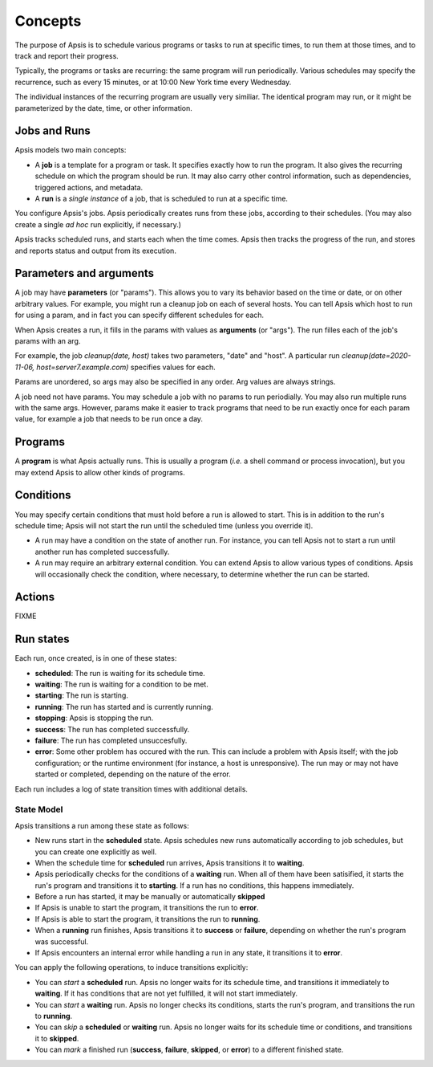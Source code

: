 ********
Concepts
********

The purpose of Apsis is to schedule various programs or tasks to run at specific
times, to run them at those times, and to track and report their progress.

Typically, the programs or tasks are recurring: the same program will run
periodically.  Various schedules may specify the recurrence, such as every 15
minutes, or at 10:00 New York time every Wednesday.

The individual instances of the recurring program are usually very similiar.
The identical program may run, or it might be parameterized by the date, time,
or other information.


Jobs and Runs
-------------

Apsis models two main concepts:

- A **job** is a template for a program or task.  It specifies exactly how to
  run the program.  It also gives the recurring schedule on which the program
  should be run.  It may also carry other control information, such as
  dependencies, triggered actions, and metadata.

- A **run** is a *single instance* of a job, that is scheduled to run at a
  specific time.

You configure Apsis's jobs.  Apsis periodically creates runs from these jobs,
according to their schedules.  (You may also create a single *ad hoc* run
explicitly, if necessary.)

Apsis tracks scheduled runs, and starts each when the time comes.  Apsis then
tracks the progress of the run, and stores and reports status and output from
its execution.


Parameters and arguments
------------------------

A job may have **parameters** (or "params").  This allows you to vary its
behavior based on the time or date, or on other arbitrary values.  For example,
you might run a cleanup job on each of several hosts.  You can tell Apsis which
host to run for using a param, and in fact you can specify different schedules
for each.

When Apsis creates a run, it fills in the params with values as **arguments**
(or "args").  The run filles each of the job's params with an arg.

For example, the job `cleanup(date, host)` takes two parameters, "date" and
"host".  A particular run `cleanup(date=2020-11-06, host=server7.example.com)`
specifies values for each.

Params are unordered, so args may also be specified in any order.  Arg values
are always strings.

A job need not have params.  You may schedule a job with no params to run
periodially.  You may also run multiple runs with the same args.  However,
params make it easier to track programs that need to be run exactly once for
each param value, for example a job that needs to be run once a day.


Programs
--------

A **program** is what Apsis actually runs.  This is usually a program (*i.e.* a
shell command or process invocation), but you may extend Apsis to allow other
kinds of programs.


Conditions
----------

You may specify certain conditions that must hold before a run is allowed to
start.  This is in addition to the run's schedule time; Apsis will not start the
run until the scheduled time (unless you override it).

- A run may have a condition on the state of another run.  For instance, you can
  tell Apsis not to start a run until another run has completed successfully.

- A run may require an arbitrary external condition.  You can extend Apsis to
  allow various types of conditions.  Apsis will occasionally check the
  condition, where necessary, to determine whether the run can be started.


Actions
-------

FIXME


Run states
----------

Each run, once created, is in one of these states:

- **scheduled**: The run is waiting for its schedule time.
- **waiting**: The run is waiting for a condition to be met.
- **starting**: The run is starting.
- **running**: The run has started and is currently running.
- **stopping**: Apsis is stopping the run.
- **success**: The run has completed successfully.
- **failure**: The run has completed unsuccesfully.
- **error**: Some other problem has occured with the run.  This can include a
  problem with Apsis itself; with the job configuration; or the runtime
  environment (for instance, a host is unresponsive).  The run may or may not
  have started or completed, depending on the nature of the error.

Each run includes a log of state transition times with additional details.


State Model
===========

Apsis transitions a run among these state as follows:

- New runs start in the **scheduled** state.  Apsis schedules new runs
  automatically according to job schedules, but you can create one explicitly as
  well.

- When the schedule time for **scheduled** run arrives, Apsis transitions it to
  **waiting**.

- Apsis periodically checks for the conditions of a **waiting** run.  When all
  of them have been satisified, it starts the run's program and transitions it
  to **starting**.  If a run has no conditions, this happens immediately.

- Before a run has started, it may be manually or automatically **skipped**

- If Apsis is unable to start the program, it transitions the run to **error**.

- If Apsis is able to start the program, it transitions the run to **running**.

- When a **running** run finishes, Apsis transitions it to **success** or
  **failure**, depending on whether the run's program was successful.

- If Apsis encounters an internal error while handling a run in any state, it
  transitions it to **error**.

You can apply the following operations, to induce transitions explicitly:

- You can *start* a **scheduled** run.  Apsis no longer waits for its schedule
  time, and transitions it immediately to **waiting**.  If it has conditions
  that are not yet fulfilled, it will not start immediately.

- You can *start* a **waiting** run.  Apsis no longer checks its conditions,
  starts the run's program, and transitions the run to **running**.

- You can *skip* a **scheduled** or **waiting** run.  Apsis no longer waits for
  its schedule time or conditions, and transitions it to **skipped**.

- You can *mark* a finished run (**success**, **failure**, **skipped**, or
  **error**) to a different finished state.

